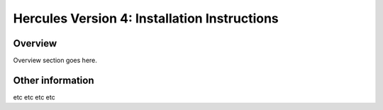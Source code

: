.. _autodoc:
 
Hercules Version 4: Installation Instructions
=============================================
 
Overview
--------------------------
Overview section goes here.
  
Other information
-----------------
etc etc etc etc 
